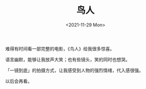 #+TITLE: 鸟人
#+DATE: <2021-11-29 Mon>
#+TAGS[]: 电影

难得有时间看一部完整的电影，《鸟人》给我很多惊喜。

语言幽默，能够让我放声大笑；也有些镜头，笑的同时也想哭。

「一镜到底」的拍摄方式，让我感受到人物的强烈情绪，代入感很强。

以后会再看。
